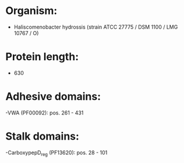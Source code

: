 * Organism:
- Haliscomenobacter hydrossis (strain ATCC 27775 / DSM 1100 / LMG 10767 / O)
* Protein length:
- 630
* Adhesive domains:
-VWA (PF00092): pos. 261 - 431
* Stalk domains:
-CarboxypepD_reg (PF13620): pos. 28 - 101

